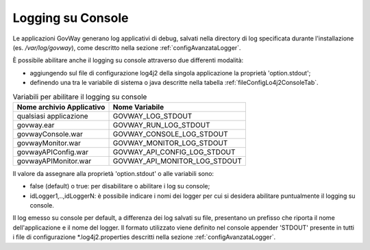 .. _configAvanzataLoggerConsole:

Logging su Console
---------------------------------------------------------------------

Le applicazioni GovWay generano log applicativi di debug, salvati nella directory di log specificata durante l'installazione (es. */var/log/govway*), come descritto nella sezione :ref:`configAvanzataLogger`.

È possibile abilitare anche il logging su console attraverso due differenti modalità:

- aggiungendo sul file di configurazione log4j2 della singola applicazione la proprietà 'option.stdout';
- definendo una tra le variabile di sistema o java descritte nella tabella :ref:`fileConfigLo4j2ConsoleTab`.
  
.. table:: Variabili per abilitare il logging su console
   :widths: auto
   :name: fileConfigLo4j2ConsoleTab

   ============================  ==============================
   Nome archivio Applicativo     Nome Variabile                                                         
   ============================  ==============================
   qualsiasi applicazione        GOVWAY_LOG_STDOUT
   govway.ear                    GOVWAY_RUN_LOG_STDOUT
   govwayConsole.war             GOVWAY_CONSOLE_LOG_STDOUT
   govwayMonitor.war             GOVWAY_MONITOR_LOG_STDOUT
   govwayAPIConfig.war           GOVWAY_API_CONFIG_LOG_STDOUT
   govwayAPIMonitor.war          GOVWAY_API_MONITOR_LOG_STDOUT
   ============================  ==============================

Il valore da assegnare alla proprietà 'option.stdout' o alle variabili sono:

- false (default) o true: per disabilitare o abilitare i log su console;
- idLogger1,..,idLoggerN: è possibile indicare i nomi dei logger per cui si desidera abilitare puntualmente il logging su console.

Il log emesso su console per default, a differenza dei log salvati su file, presentano un prefisso che riporta il nome dell'applicazione e il nome del logger. Il formato utilizzato viene definito nel console appender 'STDOUT' presente in tutti i file di configurazione \*.log4j2.properties descritti nella sezione :ref:`configAvanzataLogger`.
